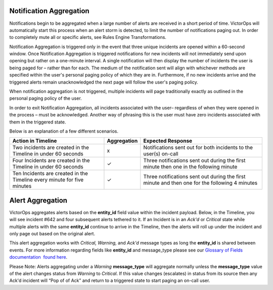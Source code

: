 .. _spoc-alert-aggregation:

**Notification Aggregation**
~~~~~~~~~~~~~~~~~~~~~~~~~~~~

Notifications begin to be aggregated when a large number of alerts are
received in a short period of time. VictorOps will automatically start
this process when an alert storm is detected, to limit the number of
notifications paging out. In order to completely mute all or specific
alerts, see Rules Engine Transformations.

Notification Aggregation is triggered only in the event that three
unique incidents are opened within a 60-second window. Once Notification
Aggregation is triggered notifications for new incidents will not
immediately send upon opening but rather on a one-minute interval. A
single notification will then display the number of incidents the user
is being paged for – rather than for each. The medium of the
notification sent will align with whichever methods are specified within
the user's personal paging policy of which they are in. Furthermore, if
no new incidents arrive and the triggered alerts remain unacknowledged
the next page will follow the user's paging policy.

When notification aggregation is not triggered, multiple incidents will
page traditionally exactly as outlined in the personal paging policy of
the user.

In order to exit Notification Aggregation, all incidents associated with
the user– regardless of when they were opened in the process – must be
acknowledged. Another way of phrasing this is the user must have zero
incidents associated with them in the triggered state.

Below is an explanation of a few different scenarios.

+-----------------------+-----------------------+-----------------------+
| Action in Timeline    | Aggregation           | Expected Response     |
+=======================+=======================+=======================+
| Two incidents are     | x                     | Notifications sent    |
| created in the        |                       | out for both          |
| Timeline in under 60  |                       | incidents to the      |
| seconds               |                       | user(s) on-call       |
+-----------------------+-----------------------+-----------------------+
| Four Incidents are    | ✓                     | Three notifications   |
| created in the        |                       | sent out during the   |
| Timeline in under 60  |                       | first minute then one |
| seconds               |                       | in the following      |
|                       |                       | minute                |
+-----------------------+-----------------------+-----------------------+
| Ten Incidents are     | ✓                     | Three notifications   |
| created in the        |                       | sent out during the   |
| Timeline every minute |                       | first minute and then |
| for five minutes      |                       | one for the following |
|                       |                       | 4 minutes             |
+-----------------------+-----------------------+-----------------------+

 

**Alert Aggregation**
~~~~~~~~~~~~~~~~~~~~~

VictorOps aggregates alerts based on the **entity_id** field value
within the incident payload. Below, in the Timeline, you will see
incident #642 and four subsequent alerts tethered to it. If an Incident
is in an *Ack'd* or *Critical* state while multiple alerts with the same
**entity_id** continue to arrive in the Timeline, then the alerts will
roll up under the incident and only page out based on the original
alert.

.. image:: images/Timeline_-_EMStester.png

This alert aggregation works with *Critical, Warning,* and *Ack'd*
message types as long the **entity_id** is shared between events. For
more information regarding fields like **entity_id** and message_type
please see our `Glossary of Fields documentation  found
here <https://help.victorops.com/knowledge-base/incident-fields-glossary/#glossary-of-fields>`__.

Please Note: Alerts aggregating under a *Warning* **message_type** will
aggregate normally unless the **message_type** value of the alert
changes status from *Warning* to *Critical*. If this value changes
(escalates) in status from its source then any Ack'd incident will “Pop
of of Ack” and return to a triggered state to start paging an on-call
user.
